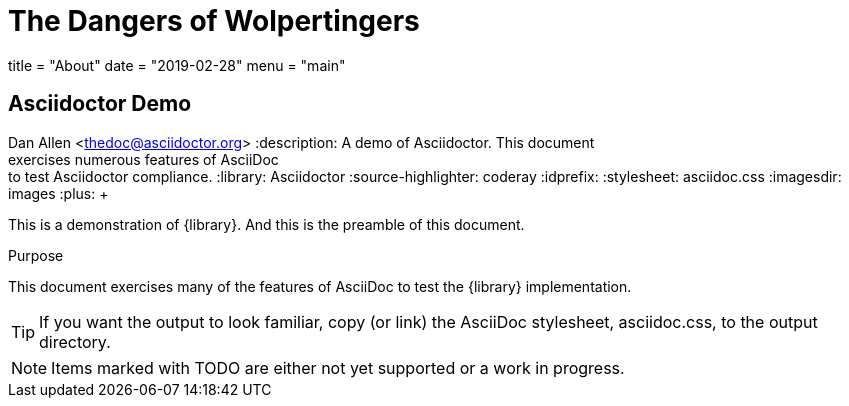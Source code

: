 = The Dangers of Wolpertingers
:url-wolpertinger: https://en.wikipedia.org/wiki/Wolpertinger
:linkcss:
:stylesheet: nanoboot-asciidoctor.css



+++
title = "About"
date = "2019-02-28"
menu = "main"
+++





== Asciidoctor Demo

////
Big ol' comment

sittin' right 'tween this here title 'n header metadata
////
Dan Allen <thedoc@asciidoctor.org>
:description: A demo of Asciidoctor. This document +
              exercises numerous features of AsciiDoc +
              to test Asciidoctor compliance.
:library: Asciidoctor
ifdef::asciidoctor[]
:source-highlighter: coderay
endif::asciidoctor[]
:idprefix:
:stylesheet: asciidoc.css
:imagesdir: images
//:backend: docbook45
//:backend: html5
//:doctype: book
//:sectids!:
:plus: &#43;

[role='lead']
This is a demonstration of {library}. And this is the preamble of this document.

[[purpose]]
.Purpose
****
This document exercises many of the features of AsciiDoc to test the {library} implementation.
****

TIP: If you want the output to look familiar, copy (or link) the AsciiDoc stylesheet, asciidoc.css, to the output directory.

NOTE: Items marked with TODO are either not yet supported or a work in progress.
